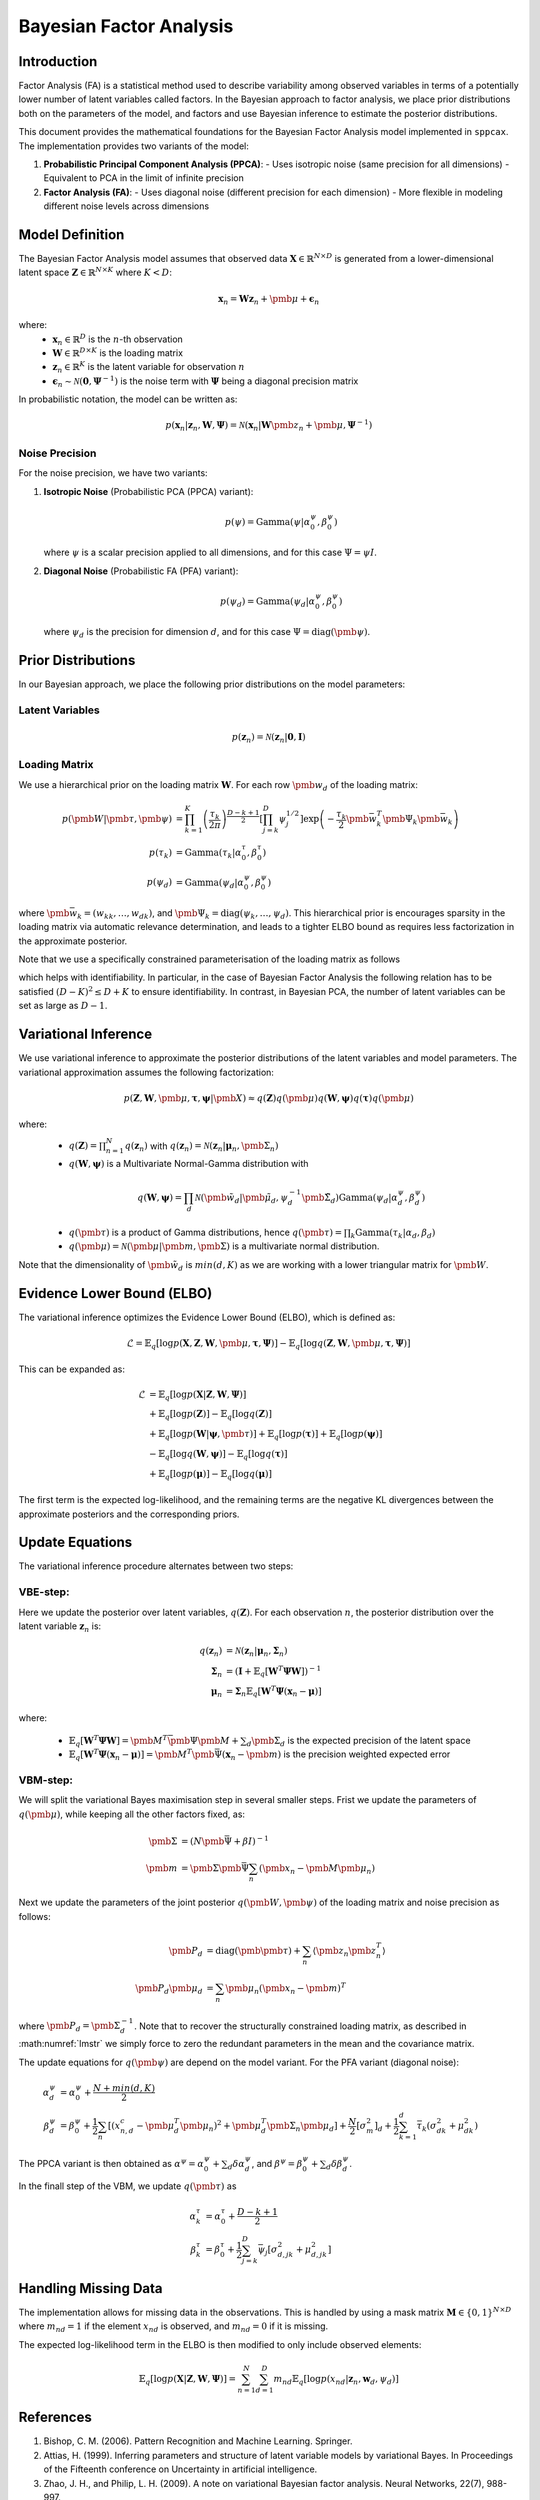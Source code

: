 ==============================
Bayesian Factor Analysis
==============================

Introduction
============

Factor Analysis (FA) is a statistical method used to describe variability among observed
variables in terms of a potentially lower number of latent variables called factors.
In the Bayesian approach to factor analysis, we place prior distributions both on the parameters
of the model, and factors and use Bayesian inference to estimate the posterior distributions.

This document provides the mathematical foundations for the Bayesian Factor Analysis model implemented in ``sppcax``.
The implementation provides two variants of the model:

1. **Probabilistic Principal Component Analysis (PPCA)**:
   - Uses isotropic noise (same precision for all dimensions)
   - Equivalent to PCA in the limit of infinite precision

2. **Factor Analysis (FA)**:
   - Uses diagonal noise (different precision for each dimension)
   - More flexible in modeling different noise levels across dimensions


Model Definition
================

The Bayesian Factor Analysis model assumes that observed data :math:`\mathbf{X} \in \mathbb{R}^{N \times D}` is generated from a lower-dimensional latent space :math:`\mathbf{Z} \in \mathbb{R}^{N \times K}` where :math:`K < D`:

.. math::

   \mathbf{x}_n = \mathbf{W}\mathbf{z}_n + \pmb{\mu} + \boldsymbol{\epsilon}_n

where:
 - :math:`\mathbf{x}_n \in \mathbb{R}^D` is the :math:`n`-th observation
 - :math:`\mathbf{W} \in \mathbb{R}^{D \times K}` is the loading matrix
 - :math:`\mathbf{z}_n \in \mathbb{R}^K` is the latent variable for observation :math:`n`
 - :math:`\boldsymbol{\epsilon}_n \sim \mathcal{N}(\mathbf{0}, \boldsymbol{\Psi}^{-1})` is the noise term with :math:`\boldsymbol{\Psi}` being a diagonal precision matrix

In probabilistic notation, the model can be written as:

.. math::

   p(\mathbf{x}_n | \mathbf{z}_n, \mathbf{W}, \boldsymbol{\Psi}) = \mathcal{N}(\mathbf{x}_n | \mathbf{W}\pmb{z}_n + \pmb{\mu}, \boldsymbol{\Psi}^{-1})


Noise Precision
---------------

For the noise precision, we have two variants:

1. **Isotropic Noise** (Probabilistic PCA (PPCA) variant):

   .. math::

      p(\psi) = \text{Gamma}(\psi | \alpha^\psi_0, \beta^\psi_0)

   where :math:`\psi` is a scalar precision applied to all dimensions, and for this case :math:`\Psi = \psi I`.

2. **Diagonal Noise** (Probabilistic FA (PFA) variant):

   .. math::

      p(\psi_d) = \text{Gamma}(\psi_d | \alpha^\psi_0, \beta^\psi_0)

   where :math:`\psi_d` is the precision for dimension :math:`d`, and for this case :math:`\Psi=\text{diag}(\pmb{\psi})`.


.. _sec-prior-dist:

Prior Distributions
===================

In our Bayesian approach, we place the following prior distributions on the model parameters:

Latent Variables
----------------

.. math::

   p(\mathbf{z}_n) = \mathcal{N}(\mathbf{z}_n | \mathbf{0}, \mathbf{I})

Loading Matrix
--------------

We use a hierarchical prior on the loading matrix :math:`\mathbf{W}`. For each row :math:`\pmb{w}_{d}` of the loading matrix:

.. math::

   p(\pmb{W}| \pmb{\tau}, \pmb{\psi}) &=  \prod_{k=1}^K \left(\frac{\tau_k}{2 \pi} \right)^{\frac{D - k + 1}{2}} \left[\prod_{j=k}^D \psi_j^{1/2} \right]\exp\left(-\frac{\tau_k}{2} \pmb{\bar{w}}_k^T \pmb{\Psi}_k\pmb{\bar{w}}_k\right)\\
   p(\tau_{k}) &= \text{Gamma}(\tau_{k} | \alpha^\tau_0, \beta^\tau_0) \\
   p(\psi_d) &= \text{Gamma}(\psi_d|\alpha^{\psi}_0, \beta^{\psi}_0)

where :math:`\pmb{\bar{w}}_k = (w_{kk}, \ldots, w_{dk} )`, and :math:`\pmb{\Psi}_k=\text{diag}(\psi_k, \ldots, \psi_d)`.
This hierarchical prior is encourages sparsity in the loading matrix via automatic relevance determination, and leads
to a tighter ELBO bound as requires less factorization in the approximate posterior.

Note that we use a specifically constrained parameterisation of the loading matrix as follows

.. math::
   :label: lmstr

   W = \pmatrix{w_{11} & 0 & 0 & \ldots & 0 \\
    w_{21} & w_{22} & 0 & \ldots & 0 \\
    \vdots & \vdots \\
    w_{K-1,1} & w_{K-1,2} & w_{K-1,3} & \ldots & 0 \\
    w_{K,1} & w_{K,2} & w_{K,3} & \ldots & w_{K,K} \\
    \vdots & \vdots \\
    w_{D,1} & w_{D,2} & w_{D,3} & \ldots & w_{D,D}}

which helps with identifiability. In particular, in the case of Bayesian Factor Analysis the
following relation has to be satisfied :math:`(D - K)^2 \leq D + K` to ensure identifiability. In contrast, in Bayesian PCA,
the number of latent variables can be set as large as :math:`D - 1`.

.. _sec-post-dist:

Variational Inference
=====================

We use variational inference to approximate the posterior distributions of the latent variables and model parameters. The variational approximation assumes the following factorization:

.. math::

  p(\mathbf{Z}, \mathbf{W}, \pmb{\mu}, \boldsymbol{\tau}, \boldsymbol{\psi}|\pmb{X}) \approx q(\mathbf{Z})q(\pmb{\mu})q(\mathbf{W}, \boldsymbol{\psi})q(\boldsymbol{\tau}) q(\pmb{\mu})

where:
  - :math:`q(\mathbf{Z}) = \prod_{n=1}^N q(\mathbf{z}_n)` with :math:`q(\mathbf{z}_n) = \mathcal{N}(\mathbf{z}_n | \boldsymbol{\mu}_n, \pmb{\Sigma}_n)`
  - :math:`q(\mathbf{W}, \boldsymbol{\psi})` is a Multivariate Normal-Gamma distribution with

   .. math::
      q(\mathbf{W}, \boldsymbol{\psi}) = \prod_d \mathcal{N}(\pmb{\tilde{w}}_d|\pmb{\tilde{\mu}}_d, \psi_d^{-1}\pmb{\tilde{\Sigma}}_d)
      \text{Gamma}(\psi_d|\alpha^\psi_d, \beta^\psi_d)

  - :math:`q(\pmb{\tau})` is a product of Gamma distributions, hence :math:`q(\pmb{\tau}) = \prod_k \text{Gamma}(\tau_k|\alpha_d, \beta_d)`
  - :math:`q(\pmb{\mu})=\mathcal{N}(\pmb{\mu}|\pmb{m}, \pmb{\Sigma})` is a multivariate normal distribution.

Note that the dimensionality of :math:`\pmb{\tilde{w}}_d` is :math:`min(d, K)` as we are working with
a lower triangular matrix for :math:`\pmb{W}`.

Evidence Lower Bound (ELBO)
===========================

The variational inference optimizes the Evidence Lower Bound (ELBO), which is defined as:

.. math::

   \mathcal{L} = \mathbb{E}_{q}[\log p(\mathbf{X}, \mathbf{Z}, \mathbf{W}, \pmb{\mu}, \boldsymbol{\tau}, \boldsymbol{\Psi})] - \mathbb{E}_{q}[\log q(\mathbf{Z}, \mathbf{W}, \pmb{\mu}, \boldsymbol{\tau}, \boldsymbol{\Psi})]

This can be expanded as:

.. math::

   \mathcal{L} &= \mathbb{E}_{q}[\log p(\mathbf{X} | \mathbf{Z}, \mathbf{W}, \boldsymbol{\Psi})] \\
   &+ \mathbb{E}_{q}[\log p(\mathbf{Z})] - \mathbb{E}_{q}[\log q(\mathbf{Z})] \\
   &+ \mathbb{E}_{q}[\log p(\mathbf{W} | \boldsymbol{\psi}, \pmb{\tau})] + \mathbb{E}_{q}[\log p(\boldsymbol{\tau})] + \mathbb{E}_{q}[\log p(\boldsymbol{\psi})] \\
   &- \mathbb{E}_{q}[\log q(\mathbf{W}, \boldsymbol{\psi})] - \mathbb{E}_{q}[\log q(\boldsymbol{\tau})] \\
   &+  \mathbb{E}_{q}[\log p(\boldsymbol{\mu})] - \mathbb{E}_{q}[\log q(\boldsymbol{\mu})]

The first term is the expected log-likelihood, and the remaining terms are the negative KL divergences between the approximate posteriors and the corresponding priors.

Update Equations
================

The variational inference procedure alternates between two steps:

.. _e-step:

VBE-step:
---------

Here we update the posterior over latent variables, :math:`q(\mathbf{Z})`. For each observation :math:`n`, the posterior distribution over the latent variable :math:`\mathbf{z}_n` is:

.. math::

   q(\mathbf{z}_n) &= \mathcal{N}(\mathbf{z}_n | \boldsymbol{\mu}_n, \boldsymbol{\Sigma}_n) \\
   \boldsymbol{\Sigma}_n &= (\mathbf{I} + \mathbb{E}_q[\mathbf{W}^T \boldsymbol{\Psi} \mathbf{W}])^{-1} \\
   \boldsymbol{\mu}_n &= \boldsymbol{\Sigma}_n \mathbb{E}_q\left[\mathbf{W}^T \boldsymbol{\Psi} (\mathbf{x}_n - \boldsymbol{\mu}) \right]

where:

  - :math:`\mathbb{E}_q[\mathbf{W}^T \boldsymbol{\Psi} \mathbf{W}] = \pmb{M}^T \bar{\pmb{\Psi}}\pmb{M} + \sum_d \pmb{\Sigma}_d` is the expected precision of the latent space
  - :math:`\mathbb{E}_q\left[\mathbf{W}^T \boldsymbol{\Psi} (\mathbf{x}_n - \boldsymbol{\mu}) \right]=\pmb{M}^T \pmb{\bar{\Psi}} (\mathbf{x}_n - \pmb{m})` is the precision weighted expected error

VBM-step:
---------

We will split the variational Bayes maximisation step in several smaller
steps. Frist we update the parameters of :math:`q(\pmb{\mu})`, while keeping
all the other factors fixed, as:

.. math::

   \pmb{\Sigma} &= \left( N \pmb{\bar{\Psi}} + \beta I \right)^{-1} \\
   \pmb{m} &= \pmb{\Sigma} \pmb{\bar{\Psi}} \sum_n \left( \pmb{x}_n - \pmb{M} \pmb{\mu}_n \right)

Next we update the parameters of the joint posterior :math:`q(\pmb{W}, \pmb{\psi})` of the loading matrix and noise precision as follows:

.. math::
   \pmb{P}_d &= \text{diag}(\pmb{\pmb{\tau}}) + \sum_n \left\langle \pmb{z}_n \pmb{z}_n^T \right\rangle \\
   \pmb{P}_d \pmb{\mu}_d &=   \sum_n \pmb{\mu}_n (\pmb{x}_n - \pmb{m})^T

where :math:`\pmb{P}_d = \pmb{\Sigma}_d^{-1}`. Note that to recover the structurally constrained
loading matrix, as described in :math:numref:`lmstr` we simply force to zero the redundant
parameters in the mean and the covariance matrix.

The update equations for :math:`q(\pmb{\psi})` are depend on the model variant.
For the PFA variant (diagonal noise):

.. math::

   \alpha^\psi_d &= \alpha^\psi_0 + \frac{N + min(d, K)}{2} \\
   \beta^\psi_d &= \beta^\psi_0 + \frac{1}{2}\sum_n \left[(x_{n,d}^c - \pmb{\mu}_d^T \pmb{\mu}_n)^2
   + \pmb{\mu}_d^T \pmb{\Sigma}_n \pmb{\mu}_d\right] + \frac{N}{2}[\sigma^2_m]_{d} + \frac{1}{2}\sum_{k=1}^d \bar{\tau}_k (\sigma_{dk}^2 + \mu_{dk}^2)

The PPCA variant is then obtained as :math:`\alpha^{\psi} = \alpha_0^{\psi} + \sum_d \delta \alpha_d^\psi`, and
:math:`\beta^\psi=\beta_0^\psi + \sum_d \delta \beta_d^{\psi}`.

In the finall step of the VBM, we update :math:`q(\pmb{\tau})` as

.. math::

   \alpha^{\tau}_k &= \alpha_0^{\tau} + \frac{D - k + 1}{2}\\
   \beta^{\tau}_k &= \beta_0^{\tau} + \frac{1}{2} \sum_{j=k}^D \bar{\psi}_j \left[\sigma^2_{d, jk} + \mu^2_{d, jk} \right]

Handling Missing Data
=====================

The implementation allows for missing data in the observations. This is handled by using a mask matrix :math:`\mathbf{M} \in \{0, 1\}^{N \times D}` where :math:`m_{nd} = 1` if the element :math:`x_{nd}` is observed, and :math:`m_{nd} = 0` if it is missing.

The expected log-likelihood term in the ELBO is then modified to only include observed elements:

.. math::

   \mathbb{E}_{q}[\log p(\mathbf{X} | \mathbf{Z}, \mathbf{W}, \boldsymbol{\Psi})] = \sum_{n=1}^N \sum_{d=1}^D m_{nd} \mathbb{E}_{q}[\log p(x_{nd} | \mathbf{z}_n, \mathbf{w}_d, \psi_d)]


References
==========

1. Bishop, C. M. (2006). Pattern Recognition and Machine Learning. Springer.
2. Attias, H. (1999). Inferring parameters and structure of latent variable models by variational Bayes. In Proceedings of the Fifteenth conference on Uncertainty in artificial intelligence.
3. Zhao, J. H., and Philip, L. H. (2009). A note on variational Bayesian factor analysis. Neural Networks, 22(7), 988-997.

